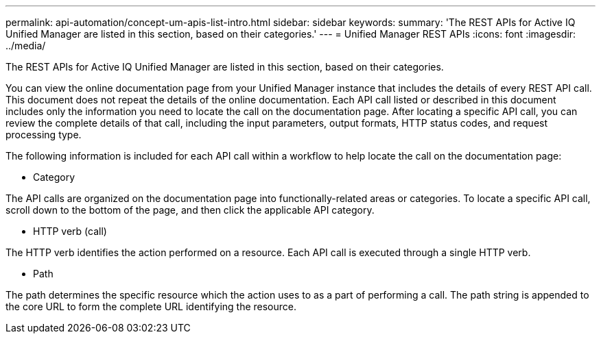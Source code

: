 ---
permalink: api-automation/concept-um-apis-list-intro.html
sidebar: sidebar
keywords: 
summary: 'The REST APIs for Active IQ Unified Manager are listed in this section, based on their categories.'
---
= Unified Manager REST APIs
:icons: font
:imagesdir: ../media/

[.lead]
The REST APIs for Active IQ Unified Manager are listed in this section, based on their categories.

You can view the online documentation page from your Unified Manager instance that includes the details of every REST API call. This document does not repeat the details of the online documentation. Each API call listed or described in this document includes only the information you need to locate the call on the documentation page. After locating a specific API call, you can review the complete details of that call, including the input parameters, output formats, HTTP status codes, and request processing type.

The following information is included for each API call within a workflow to help locate the call on the documentation page:

* Category

The API calls are organized on the documentation page into functionally-related areas or categories. To locate a specific API call, scroll down to the bottom of the page, and then click the applicable API category.

* HTTP verb (call)

The HTTP verb identifies the action performed on a resource. Each API call is executed through a single HTTP verb.

* Path

The path determines the specific resource which the action uses to as a part of performing a call. The path string is appended to the core URL to form the complete URL identifying the resource.
